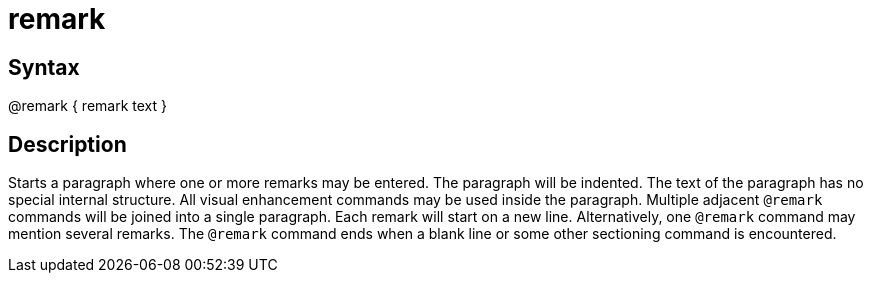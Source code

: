 = remark

== Syntax
@remark { remark text }

== Description
Starts a paragraph where one or more remarks may be entered. The paragraph will be indented. The text of the paragraph has no special internal structure. All visual enhancement commands may be used inside the paragraph. Multiple adjacent `@remark` commands will be joined into a single paragraph. Each remark will start on a new line. Alternatively, one `@remark` command may mention several remarks. The `@remark` command ends when a blank line or some other sectioning command is encountered.